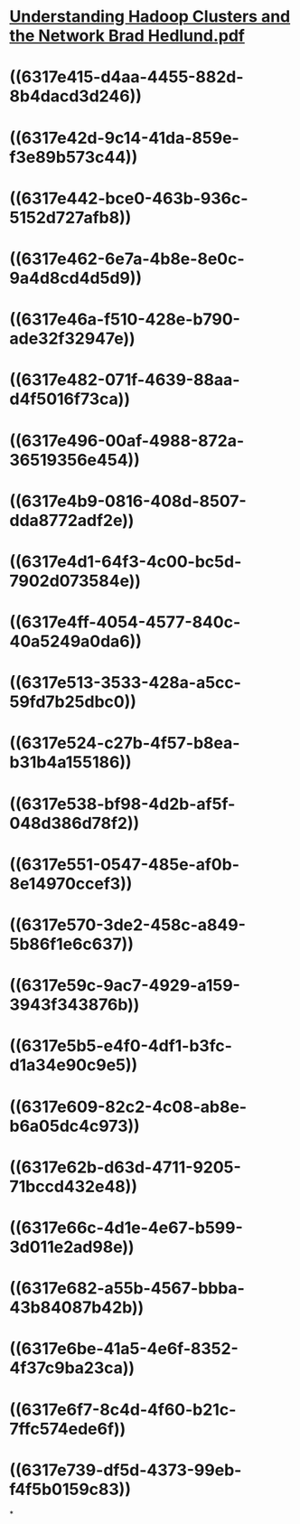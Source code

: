 * [[../assets/Understanding_Hadoop_Clusters_and_the_Network_Brad_Hedlund_1662510086046_0.pdf][Understanding Hadoop Clusters and the Network Brad Hedlund.pdf]]
* ((6317e415-d4aa-4455-882d-8b4dacd3d246))
* ((6317e42d-9c14-41da-859e-f3e89b573c44))
* ((6317e442-bce0-463b-936c-5152d727afb8))
* ((6317e462-6e7a-4b8e-8e0c-9a4d8cd4d5d9))
* ((6317e46a-f510-428e-b790-ade32f32947e))
* ((6317e482-071f-4639-88aa-d4f5016f73ca))
* ((6317e496-00af-4988-872a-36519356e454))
* ((6317e4b9-0816-408d-8507-dda8772adf2e))
* ((6317e4d1-64f3-4c00-bc5d-7902d073584e))
* ((6317e4ff-4054-4577-840c-40a5249a0da6))
* ((6317e513-3533-428a-a5cc-59fd7b25dbc0))
* ((6317e524-c27b-4f57-b8ea-b31b4a155186))
* ((6317e538-bf98-4d2b-af5f-048d386d78f2))
* ((6317e551-0547-485e-af0b-8e14970ccef3))
* ((6317e570-3de2-458c-a849-5b86f1e6c637))
* ((6317e59c-9ac7-4929-a159-3943f343876b))
* ((6317e5b5-e4f0-4df1-b3fc-d1a34e90c9e5))
* ((6317e609-82c2-4c08-ab8e-b6a05dc4c973))
* ((6317e62b-d63d-4711-9205-71bccd432e48))
* ((6317e66c-4d1e-4e67-b599-3d011e2ad98e))
* ((6317e682-a55b-4567-bbba-43b84087b42b))
* ((6317e6be-41a5-4e6f-8352-4f37c9ba23ca))
* ((6317e6f7-8c4d-4f60-b21c-7ffc574ede6f))
* ((6317e739-df5d-4373-99eb-f4f5b0159c83))
*